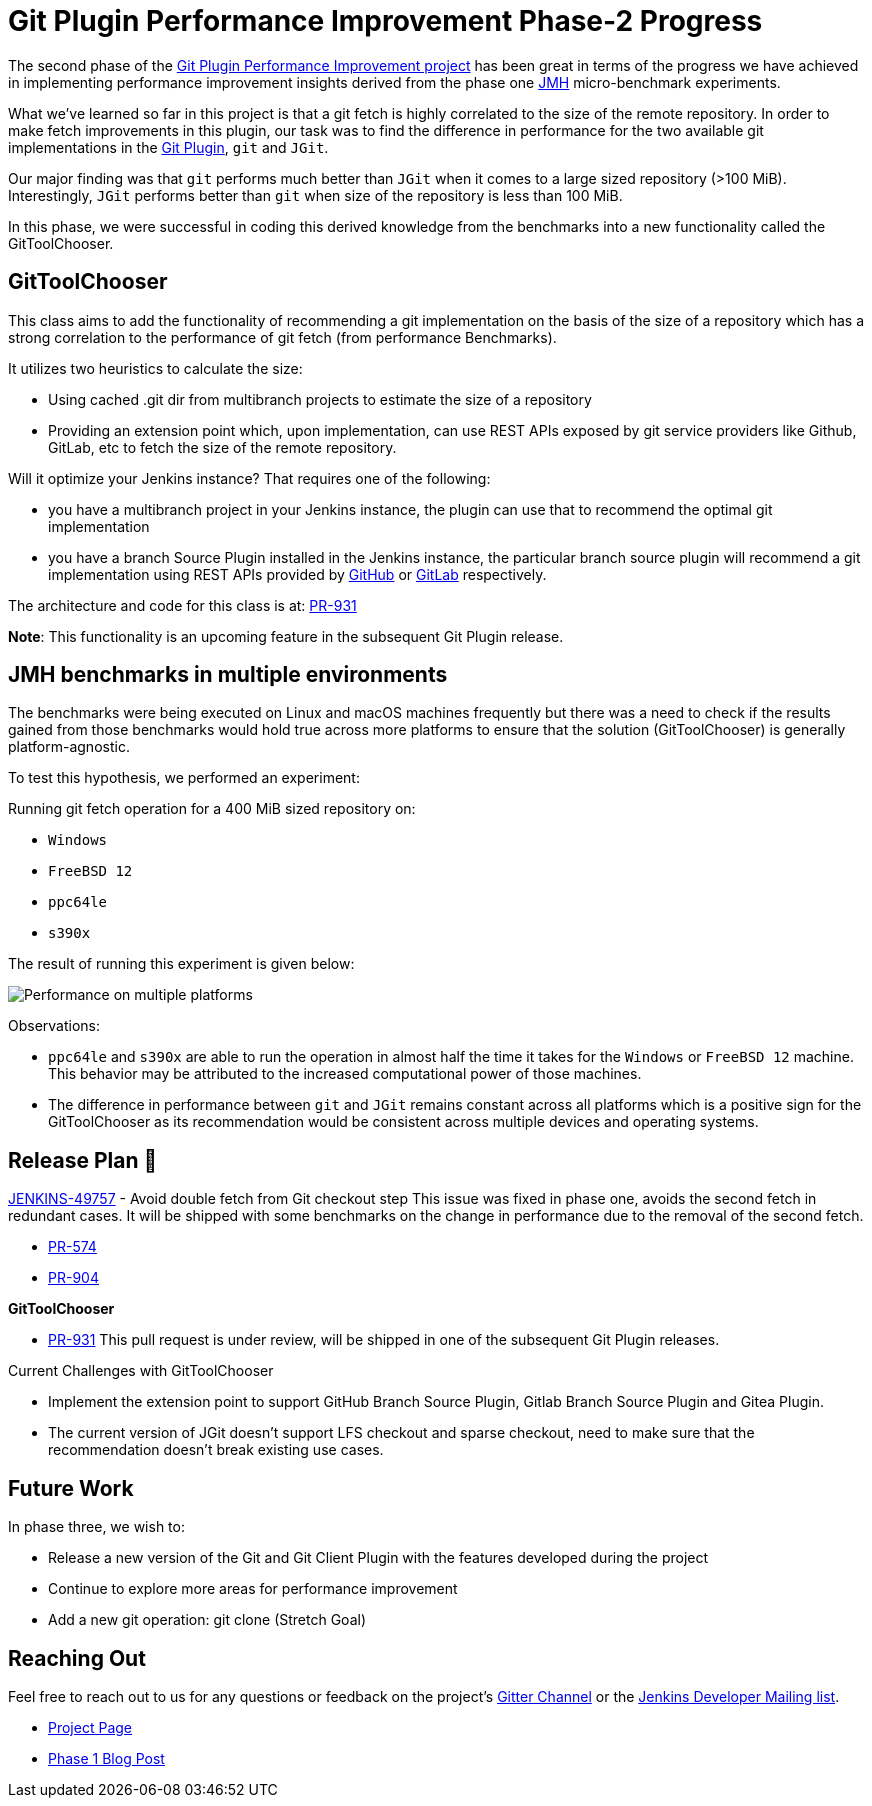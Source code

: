 = Git Plugin Performance Improvement Phase-2 Progress
:page-tags: plugins, git, platform-sig, developer, performance, gsoc, gsoc2020
:page-author: rishabhbudhouliya
:page-opengraph: ../../images/images/post-images/2020/07-git-plugin-performance-improvement/gsoc-git-opengraph.png

The second phase of the link:/blog/2020/07/09/git-performance-improvement-phase1/[Git Plugin Performance Improvement project] has been great in terms of the progress we have achieved in implementing performance improvement insights
derived from the phase one link:https://openjdk.java.net/projects/code-tools/jmh/[JMH] micro-benchmark experiments.

What we've learned so far in this project is that a git fetch is highly correlated to the size of the remote repository. In order to make fetch improvements in this plugin, our task was to find the difference in performance for the two available git implementations in the link:https://github.com/jenkinsci/git-plugin[Git Plugin], `git` and `JGit`.

Our major finding was that `git` performs much better than `JGit` when it comes to a large sized repository (>100 MiB). Interestingly, `JGit` performs better than `git` when size of the repository is less than 100 MiB. 

In this phase, we were successful in coding this derived knowledge from the benchmarks into a new functionality called the 
GitToolChooser.


== GitToolChooser

This class aims to add the functionality of recommending a git implementation on the basis of the size of a repository which has a strong correlation to the performance of git fetch (from performance Benchmarks).

It utilizes two heuristics to calculate the size:

* Using cached .git dir from multibranch projects to estimate the size of a repository
* Providing an extension point which, upon implementation, can use REST APIs exposed by git service providers like Github, GitLab, etc to fetch the size of the remote repository.

Will it optimize your Jenkins instance?
That requires one of the following:

* you have a multibranch project in your Jenkins instance, the plugin can use that to recommend the optimal git implementation
* you have a branch Source Plugin installed in the Jenkins instance, the particular branch source plugin will recommend a git implementation using REST APIs provided by link:https://plugins.jenkins.io/github-branch-source/[GitHub] or link:https://plugins.jenkins.io/gitlab-branch-source/[GitLab] respectively.

The architecture and code for this class is at: link:https://github.com/jenkinsci/git-plugin/pull/931[PR-931]

*Note*: This functionality is an upcoming feature in the subsequent Git Plugin release.

== JMH benchmarks in multiple environments

The benchmarks were being executed on Linux and macOS machines frequently but there was a need to check if the results gained from those benchmarks would hold true across more platforms to ensure that the solution (GitToolChooser) is generally platform-agnostic.

To test this hypothesis, we performed an experiment:

Running git fetch operation for a 400 MiB sized repository on:

* `Windows`
* `FreeBSD 12`
* `ppc64le`
* `s390x`

The result of running this experiment is given below:

image:/images/images/post-images/2020/07-git-plugin-performance-improvement/git-multiple-platforms.png[Performance on multiple platforms]

Observations:

* `ppc64le` and `s390x` are able to run the operation in almost half the time it takes for the `Windows` or `FreeBSD 12` machine. This behavior may be attributed to the increased computational power of those machines.
* The difference in performance between `git` and `JGit` remains constant across all platforms which is a positive sign for the GitToolChooser as its recommendation would be consistent across multiple devices and operating systems.


== Release Plan 🚀

link:https://issues.jenkins.io/browse/JENKINS-49757[JENKINS-49757] - Avoid double fetch from Git checkout step
This issue was fixed in phase one, avoids the second fetch in redundant cases.
It will be shipped with some benchmarks on the change in performance due to the removal of the second fetch.

* link:https://github.com/jenkinsci/git-client-plugin/pull/574[PR-574]
* link:https://github.com/jenkinsci/git-plugin/pull/904[PR-904]

*GitToolChooser*

* link:https://github.com/jenkinsci/git-plugin/pull/931[PR-931]
This pull request is under review, will be shipped in one of the subsequent Git Plugin releases.

Current Challenges with GitToolChooser

* Implement the extension point to support GitHub Branch Source Plugin, Gitlab Branch Source Plugin and Gitea Plugin.
* The current version of JGit doesn't support LFS checkout and sparse checkout, need to make sure that the recommendation doesn't break existing use cases.

== Future Work

In phase three, we wish to:

* Release a new version of the Git and Git Client Plugin with the features developed during the project
* Continue to explore more areas for performance improvement
* Add a new git operation: git clone (Stretch Goal)

== Reaching Out

Feel free to reach out to us for any questions or feedback on the project's link:https://app.gitter.im/#/room/#jenkinsci_git-plugin:gitter.im[Gitter Channel] or the mailto:jenkinsci-dev@googlegroups.com[Jenkins
Developer Mailing list].

* link:/projects/gsoc/2020/projects/git-plugin-performance/[Project Page]
* link:/blog/2020/07/09/git-performance-improvement-phase1/[Phase 1 Blog Post]
